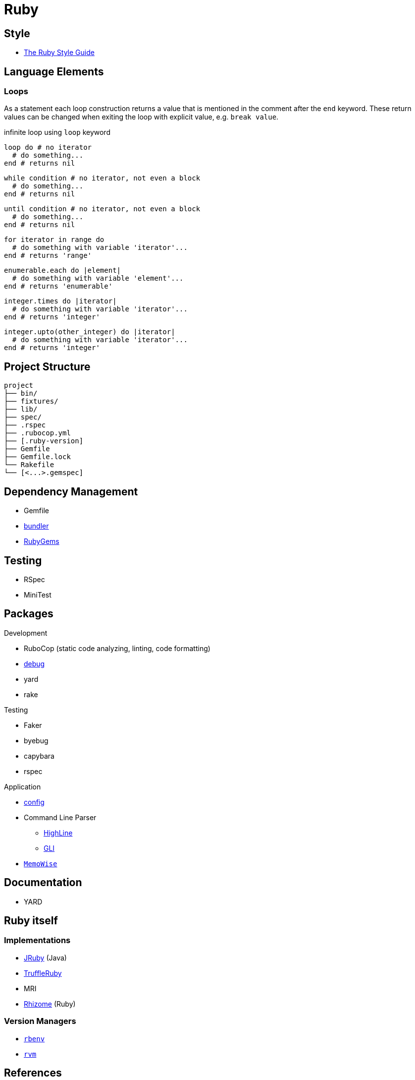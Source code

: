 = Ruby
:icons:
:source-language: ruby
:keywords: ruby
:badge: https://shields.io/badge
:ruby-doc: https://ruby-doc.org/

== Style

* https://rubystyle.guide[The Ruby Style Guide]

== Language Elements

=== Loops

As a statement each loop construction returns a value that is mentioned in the comment after the `end` keyword.
These return values can be changed when exiting the loop with explicit value, e.g. `break value`.

.infinite loop using `loop` keyword
[source]
----
loop do # no iterator
  # do something...
end # returns nil
----

[source]
----
while condition # no iterator, not even a block
  # do something...
end # returns nil
----

[source]
----
until condition # no iterator, not even a block
  # do something...
end # returns nil
----

[source]
----
for iterator in range do
  # do something with variable 'iterator'...
end # returns 'range'
----

[source]
----
enumerable.each do |element|
  # do something with variable 'element'...
end # returns 'enumerable'
----

[source]
----
integer.times do |iterator|
  # do something with variable 'iterator'...
end # returns 'integer'
----

[source]
----
integer.upto(other_integer) do |iterator|
  # do something with variable 'iterator'...
end # returns 'integer'
----

== Project Structure

[source,plain]
----
project
├── bin/
├── fixtures/
├── lib/
├── spec/
├── .rspec
├── .rubocop.yml
├── [.ruby-version]
├── Gemfile
├── Gemfile.lock
└── Rakefile
└── [<...>.gemspec]
----

== Dependency Management

* Gemfile
* https://bundler.io[bundler]
* https://rubygems.org[RubyGems]

== Testing

* RSpec
* MiniTest

== Packages

.Development
* RuboCop (static code analyzing, linting, code formatting)
* https://github.com/ruby/debug[debug]
* yard
* rake

.Testing
* Faker
* byebug
* capybara
* rspec

.Application
* https://github.com/rubyconfig/config[config]
* Command Line Parser
** https://github.com/JEG2/highline[HighLine]
** https://github.com/davetron5000/gli[GLI]
* https://github.com/panorama-ed/memo_wise[`MemoWise`]

== Documentation

* YARD

== Ruby itself

=== Implementations

* https://www.jruby.org[JRuby] (Java)
* https://www.graalvm.org/ruby/[TruffleRuby]
* MRI
* https://chrisseaton/rhizome[Rhizome] (Ruby)

=== Version Managers

* https://github.com/sstephenson/rbenv[`rbenv`]
* https://rvm.io[`rvm`]

== References

.Documentation
* {ruby-doc}[Ruby Documentation]
  ** {ruby-doc}/stdlib/[Standard Library Documentation]
  ** {ruby-doc}/core/[Core Documentation]
* https://apidock.com/ruby/[APIdock]

.Frameworks
* https://rubyonrails.org[Ruby on Rails]
* https://middlemanapp.com[Middleman]
* https://www.padrinorb.com[Padrino]

.Software written in Ruby
* https://sup-heliotrope.github.io[Sup] - console-based email client
* https://hexapdf.gettalong.org[HexaPDF] - PDF creation and manipulation
